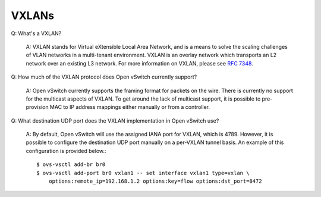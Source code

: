 ..
      Licensed under the Apache License, Version 2.0 (the "License"); you may
      not use this file except in compliance with the License. You may obtain
      a copy of the License at

          http://www.apache.org/licenses/LICENSE-2.0

      Unless required by applicable law or agreed to in writing, software
      distributed under the License is distributed on an "AS IS" BASIS, WITHOUT
      WARRANTIES OR CONDITIONS OF ANY KIND, either express or implied. See the
      License for the specific language governing permissions and limitations
      under the License.

      Convention for heading levels in Open vSwitch documentation:

      =======  Heading 0 (reserved for the title in a document)
      -------  Heading 1
      ~~~~~~~  Heading 2
      +++++++  Heading 3
      '''''''  Heading 4

      Avoid deeper levels because they do not render well.

======
VXLANs
======

Q: What's a VXLAN?

    A: VXLAN stands for Virtual eXtensible Local Area Network, and is a means
    to solve the scaling challenges of VLAN networks in a multi-tenant
    environment. VXLAN is an overlay network which transports an L2 network
    over an existing L3 network. For more information on VXLAN, please see `RFC
    7348 <http://tools.ietf.org/html/rfc7348>`__.

Q: How much of the VXLAN protocol does Open vSwitch currently support?

    A: Open vSwitch currently supports the framing format for packets on the
    wire. There is currently no support for the multicast aspects of VXLAN.  To
    get around the lack of multicast support, it is possible to pre-provision
    MAC to IP address mappings either manually or from a controller.

Q: What destination UDP port does the VXLAN implementation in Open vSwitch
use?

    A: By default, Open vSwitch will use the assigned IANA port for VXLAN,
    which is 4789. However, it is possible to configure the destination UDP
    port manually on a per-VXLAN tunnel basis. An example of this configuration
    is provided below.::

        $ ovs-vsctl add-br br0
        $ ovs-vsctl add-port br0 vxlan1 -- set interface vxlan1 type=vxlan \
            options:remote_ip=192.168.1.2 options:key=flow options:dst_port=8472

